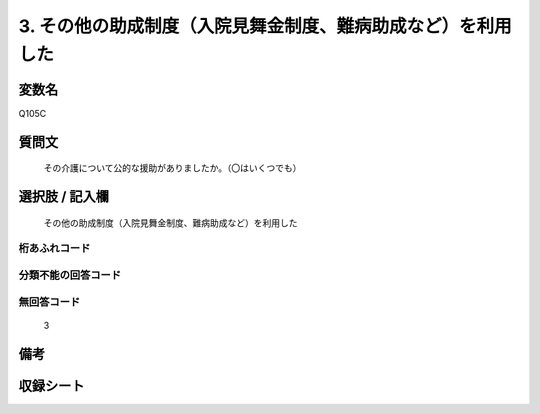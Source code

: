 .. title:: Q105C
.. rst-cllass:: item
====================================================================================================
3. その他の助成制度（入院見舞金制度、難病助成など）を利用した
====================================================================================================

.. rst-class:: varname
変数名
==================

Q105C

.. rst-class:: question
質問文
==================


   その介護について公的な援助がありましたか。（〇はいくつでも）



.. rst-class:: answer
選択肢 / 記入欄
======================

  その他の助成制度（入院見舞金制度、難病助成など）を利用した



.. rst-class:: overflow
桁あふれコード
-------------------------------
  


.. rst-class:: not_available
分類不能の回答コード
-------------------------------------
  


.. rst-class:: not_available
無回答コード
-------------------------------------
  3


.. rst-class:: bikou
備考
==================



.. rst-class:: include_sheet
収録シート
=======================================
.. hlist::
   :columns: 3
   
   
   * p2_1
   
   * p3_1
   
   * p4_1
   
   * p5a_1
   
   * p6_1
   
   * p7_1
   
   * p8_1
   
   * p9_1
   
   * p10_1
   
   


.. index:: Q105C